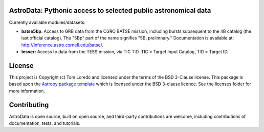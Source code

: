 AstroData: Pythonic access to selected public astronomical data
---------------------------------------------------------------

.. image:: http://img.shields.io/badge/powered%20by-AstroPy-orange.svg?style=flat
    :target: http://www.astropy.org
    :alt: Powered by Astropy Badge

Currently available modules/datasets:

* **batse5bp:**  Access to GRB data from the CGRO BATSE mission, including
  bursts subsequent to the 4B catalog (the last official catalog).
  The "5Bp" part of the name signifies "5B, prelimnary."  Documentation
  is available at:  `<http://inference.astro.cornell.edu/batse/>`_.

* **tesser:**  Access to data from the TESS mission, via TIC TID.  TIC = Target
  Input Catalog, TID = Target ID.


License
-------

This project is Copyright (c) Tom Loredo and licensed under
the terms of the BSD 3-Clause license. This package is based upon
the `Astropy package template <https://github.com/astropy/package-template>`_
which is licensed under the BSD 3-clause licence. See the licenses folder for
more information.


Contributing
------------

AstroData is open source, built on open source, and third-party contributions
are welcome, including contributions of documentation, tests, and tutorials.
